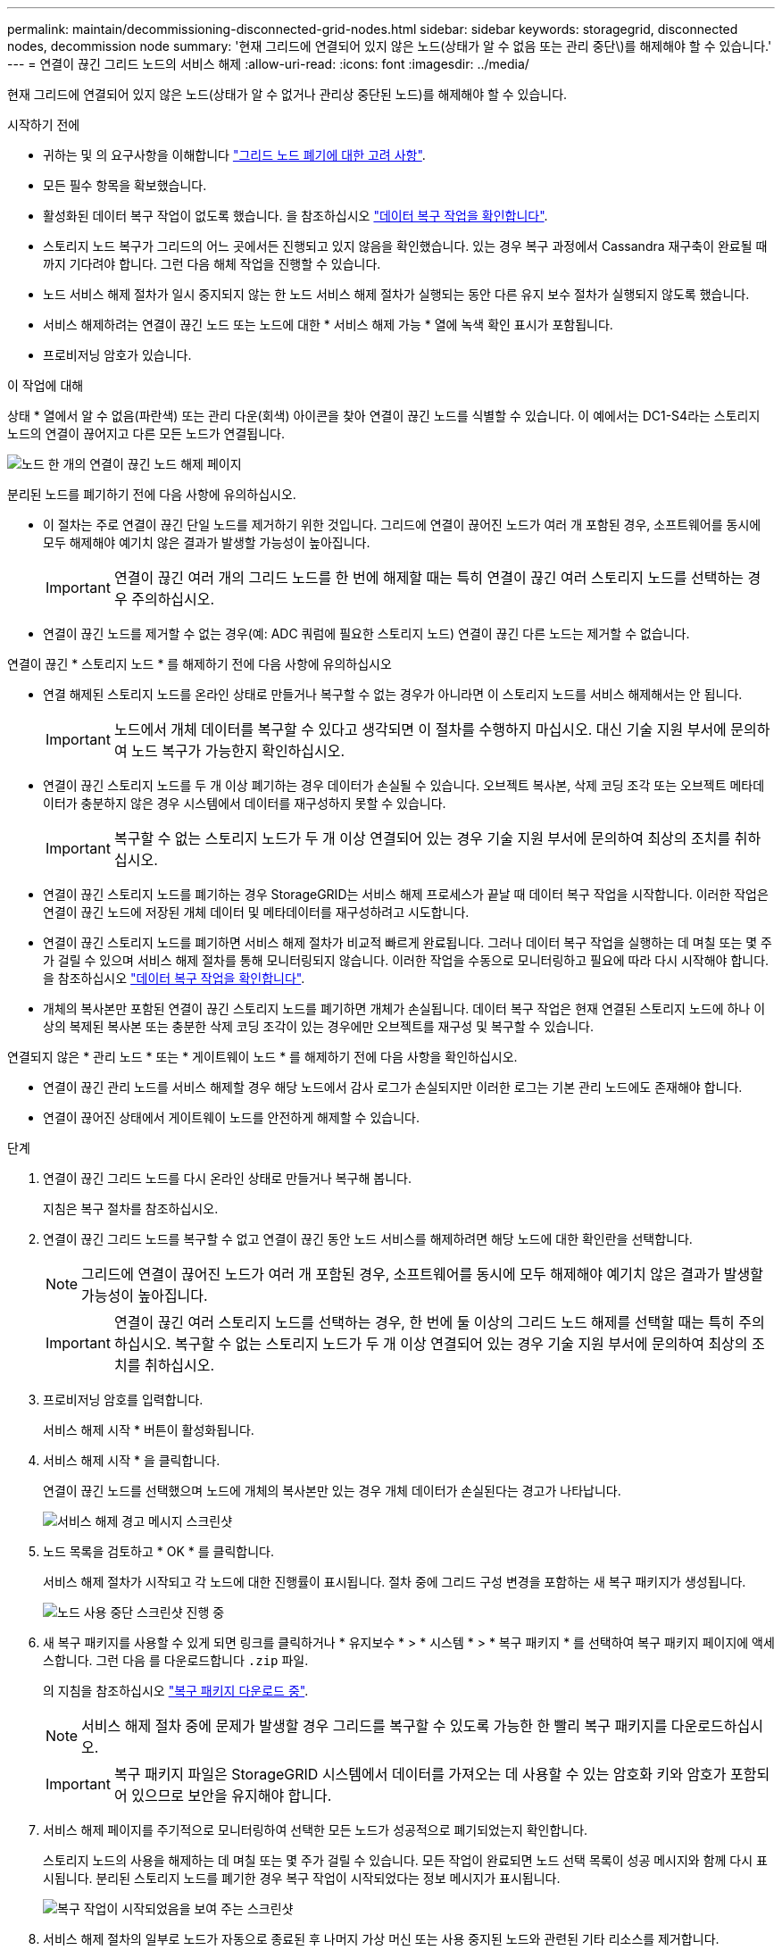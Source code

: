 ---
permalink: maintain/decommissioning-disconnected-grid-nodes.html 
sidebar: sidebar 
keywords: storagegrid, disconnected nodes, decommission node 
summary: '현재 그리드에 연결되어 있지 않은 노드(상태가 알 수 없음 또는 관리 중단\)를 해제해야 할 수 있습니다.' 
---
= 연결이 끊긴 그리드 노드의 서비스 해제
:allow-uri-read: 
:icons: font
:imagesdir: ../media/


[role="lead"]
현재 그리드에 연결되어 있지 않은 노드(상태가 알 수 없거나 관리상 중단된 노드)를 해제해야 할 수 있습니다.

.시작하기 전에
* 귀하는 및 의 요구사항을 이해합니다 link:considerations-for-decommissioning-grid-nodes.html["그리드 노드 폐기에 대한 고려 사항"].
* 모든 필수 항목을 확보했습니다.
* 활성화된 데이터 복구 작업이 없도록 했습니다. 을 참조하십시오 link:checking-data-repair-jobs.html["데이터 복구 작업을 확인합니다"].
* 스토리지 노드 복구가 그리드의 어느 곳에서든 진행되고 있지 않음을 확인했습니다. 있는 경우 복구 과정에서 Cassandra 재구축이 완료될 때까지 기다려야 합니다. 그런 다음 해체 작업을 진행할 수 있습니다.
* 노드 서비스 해제 절차가 일시 중지되지 않는 한 노드 서비스 해제 절차가 실행되는 동안 다른 유지 보수 절차가 실행되지 않도록 했습니다.
* 서비스 해제하려는 연결이 끊긴 노드 또는 노드에 대한 * 서비스 해제 가능 * 열에 녹색 확인 표시가 포함됩니다.
* 프로비저닝 암호가 있습니다.


.이 작업에 대해
상태 * 열에서 알 수 없음(파란색) 또는 관리 다운(회색) 아이콘을 찾아 연결이 끊긴 노드를 식별할 수 있습니다. 이 예에서는 DC1-S4라는 스토리지 노드의 연결이 끊어지고 다른 모든 노드가 연결됩니다.

image::../media/decommission_nodes_page_one_disconnected.png[노드 한 개의 연결이 끊긴 노드 해제 페이지]

분리된 노드를 폐기하기 전에 다음 사항에 유의하십시오.

* 이 절차는 주로 연결이 끊긴 단일 노드를 제거하기 위한 것입니다. 그리드에 연결이 끊어진 노드가 여러 개 포함된 경우, 소프트웨어를 동시에 모두 해제해야 예기치 않은 결과가 발생할 가능성이 높아집니다.
+

IMPORTANT: 연결이 끊긴 여러 개의 그리드 노드를 한 번에 해제할 때는 특히 연결이 끊긴 여러 스토리지 노드를 선택하는 경우 주의하십시오.

* 연결이 끊긴 노드를 제거할 수 없는 경우(예: ADC 쿼럼에 필요한 스토리지 노드) 연결이 끊긴 다른 노드는 제거할 수 없습니다.


연결이 끊긴 * 스토리지 노드 * 를 해제하기 전에 다음 사항에 유의하십시오

* 연결 해제된 스토리지 노드를 온라인 상태로 만들거나 복구할 수 없는 경우가 아니라면 이 스토리지 노드를 서비스 해제해서는 안 됩니다.
+

IMPORTANT: 노드에서 개체 데이터를 복구할 수 있다고 생각되면 이 절차를 수행하지 마십시오. 대신 기술 지원 부서에 문의하여 노드 복구가 가능한지 확인하십시오.

* 연결이 끊긴 스토리지 노드를 두 개 이상 폐기하는 경우 데이터가 손실될 수 있습니다. 오브젝트 복사본, 삭제 코딩 조각 또는 오브젝트 메타데이터가 충분하지 않은 경우 시스템에서 데이터를 재구성하지 못할 수 있습니다.
+

IMPORTANT: 복구할 수 없는 스토리지 노드가 두 개 이상 연결되어 있는 경우 기술 지원 부서에 문의하여 최상의 조치를 취하십시오.

* 연결이 끊긴 스토리지 노드를 폐기하는 경우 StorageGRID는 서비스 해제 프로세스가 끝날 때 데이터 복구 작업을 시작합니다. 이러한 작업은 연결이 끊긴 노드에 저장된 개체 데이터 및 메타데이터를 재구성하려고 시도합니다.
* 연결이 끊긴 스토리지 노드를 폐기하면 서비스 해제 절차가 비교적 빠르게 완료됩니다. 그러나 데이터 복구 작업을 실행하는 데 며칠 또는 몇 주가 걸릴 수 있으며 서비스 해제 절차를 통해 모니터링되지 않습니다. 이러한 작업을 수동으로 모니터링하고 필요에 따라 다시 시작해야 합니다. 을 참조하십시오 link:checking-data-repair-jobs.html["데이터 복구 작업을 확인합니다"].
* 개체의 복사본만 포함된 연결이 끊긴 스토리지 노드를 폐기하면 개체가 손실됩니다. 데이터 복구 작업은 현재 연결된 스토리지 노드에 하나 이상의 복제된 복사본 또는 충분한 삭제 코딩 조각이 있는 경우에만 오브젝트를 재구성 및 복구할 수 있습니다.


연결되지 않은 * 관리 노드 * 또는 * 게이트웨이 노드 * 를 해제하기 전에 다음 사항을 확인하십시오.

* 연결이 끊긴 관리 노드를 서비스 해제할 경우 해당 노드에서 감사 로그가 손실되지만 이러한 로그는 기본 관리 노드에도 존재해야 합니다.
* 연결이 끊어진 상태에서 게이트웨이 노드를 안전하게 해제할 수 있습니다.


.단계
. 연결이 끊긴 그리드 노드를 다시 온라인 상태로 만들거나 복구해 봅니다.
+
지침은 복구 절차를 참조하십시오.

. 연결이 끊긴 그리드 노드를 복구할 수 없고 연결이 끊긴 동안 노드 서비스를 해제하려면 해당 노드에 대한 확인란을 선택합니다.
+

NOTE: 그리드에 연결이 끊어진 노드가 여러 개 포함된 경우, 소프트웨어를 동시에 모두 해제해야 예기치 않은 결과가 발생할 가능성이 높아집니다.

+

IMPORTANT: 연결이 끊긴 여러 스토리지 노드를 선택하는 경우, 한 번에 둘 이상의 그리드 노드 해제를 선택할 때는 특히 주의하십시오. 복구할 수 없는 스토리지 노드가 두 개 이상 연결되어 있는 경우 기술 지원 부서에 문의하여 최상의 조치를 취하십시오.

. 프로비저닝 암호를 입력합니다.
+
서비스 해제 시작 * 버튼이 활성화됩니다.

. 서비스 해제 시작 * 을 클릭합니다.
+
연결이 끊긴 노드를 선택했으며 노드에 개체의 복사본만 있는 경우 개체 데이터가 손실된다는 경고가 나타납니다.

+
image::../media/decommission_warning.gif[서비스 해제 경고 메시지 스크린샷]

. 노드 목록을 검토하고 * OK * 를 클릭합니다.
+
서비스 해제 절차가 시작되고 각 노드에 대한 진행률이 표시됩니다. 절차 중에 그리드 구성 변경을 포함하는 새 복구 패키지가 생성됩니다.

+
image::../media/decommission_nodes_procedure_in_progress_disconnected.png[노드 사용 중단 스크린샷 진행 중]

. 새 복구 패키지를 사용할 수 있게 되면 링크를 클릭하거나 * 유지보수 * > * 시스템 * > * 복구 패키지 * 를 선택하여 복구 패키지 페이지에 액세스합니다. 그런 다음 를 다운로드합니다 `.zip` 파일.
+
의 지침을 참조하십시오 link:downloading-recovery-package.html["복구 패키지 다운로드 중"].

+

NOTE: 서비스 해제 절차 중에 문제가 발생할 경우 그리드를 복구할 수 있도록 가능한 한 빨리 복구 패키지를 다운로드하십시오.

+

IMPORTANT: 복구 패키지 파일은 StorageGRID 시스템에서 데이터를 가져오는 데 사용할 수 있는 암호화 키와 암호가 포함되어 있으므로 보안을 유지해야 합니다.

. 서비스 해제 페이지를 주기적으로 모니터링하여 선택한 모든 노드가 성공적으로 폐기되었는지 확인합니다.
+
스토리지 노드의 사용을 해제하는 데 며칠 또는 몇 주가 걸릴 수 있습니다. 모든 작업이 완료되면 노드 선택 목록이 성공 메시지와 함께 다시 표시됩니다. 분리된 스토리지 노드를 폐기한 경우 복구 작업이 시작되었다는 정보 메시지가 표시됩니다.

+
image::../media/decommission_nodes_data_repair.png[복구 작업이 시작되었음을 보여 주는 스크린샷]

. 서비스 해제 절차의 일부로 노드가 자동으로 종료된 후 나머지 가상 머신 또는 사용 중지된 노드와 관련된 기타 리소스를 제거합니다.
+

IMPORTANT: 노드가 자동으로 종료될 때까지 이 단계를 수행하지 마십시오.

. 스토리지 노드를 폐기하는 경우 서비스 해제 프로세스 중에 자동으로 시작되는 * 복제된 데이터 * 및 * 삭제 코딩(EC) 데이터 * 복구 작업의 상태를 모니터링합니다.


[role="tabbed-block"]
====
.복제된 데이터
--
* 복제된 복구에 대한 예상 완료율을 얻으려면 를 추가합니다 `show-replicated-repair-status` repair-data 명령에 대한 옵션입니다.
+
`repair-data show-replicated-repair-status`

* 수리가 완료되었는지 확인하려면:
+
.. 노드 * > * _ 복구되는 스토리지 노드 _ * > * ILM * 을 선택합니다.
.. 평가 섹션의 속성을 검토합니다. 복구가 완료되면 * Awaiting-all * 속성이 0 개체를 나타냅니다.


* 수리를 더 자세히 모니터링하려면:
+
.. 지원 * > * 도구 * > * 그리드 토폴로지 * 를 선택합니다.
.. 복구되는 *_GRID_ * > *_Storage Node _ * > * LDR * > * Data Store * 를 선택합니다.
.. 복제된 수리가 완료된 경우 다음 특성을 조합하여 가능한 한 결정합니다.
+

NOTE: Cassandra의 일관성이 없을 수 있으며, 복구 실패를 추적하지 않습니다.

+
*** * 시도된 복구(XRPA) *: 이 속성을 사용하여 복제된 복구 진행률을 추적합니다. 이 속성은 스토리지 노드가 고위험 객체를 복구하려고 할 때마다 증가합니다. 이 속성이 현재 스캔 기간(* Scan Period -- Estimated* 속성 제공)보다 더 긴 기간 동안 증가하지 않으면 ILM 스캐닝에서 모든 노드에서 복구해야 할 고위험 개체를 찾지 못한 것입니다.
+

NOTE: 고위험 개체는 완전히 손실될 위험이 있는 개체입니다. ILM 구성을 충족하지 않는 개체는 포함되지 않습니다.

*** * 스캔 기간 -- 예상(XSCM) *: 이 속성을 사용하여 이전에 수집된 개체에 정책 변경이 적용되는 시점을 추정합니다. 복구 시도 * 속성이 현재 스캔 기간보다 긴 기간 동안 증가하지 않으면 복제된 수리가 수행될 수 있습니다. 스캔 기간은 변경될 수 있습니다. 스캔 기간 -- 예상(XSCM) * 속성은 전체 그리드에 적용되며 모든 노드 스캔 기간의 최대값입니다. 그리드에 대한 * Scan Period -- Estimated * 속성 기록을 조회하여 적절한 기간을 결정할 수 있습니다.






--
.삭제 코딩(EC) 데이터
--
삭제 코딩 데이터의 복구를 모니터링하고 실패한 요청을 다시 시도하려면 다음을 수행하십시오.

. 삭제 코딩 데이터 복구 상태를 확인합니다.
+
** 현재 작업의 예상 완료 시간과 완료 비율을 보려면 * 지원 * > * 도구 * > * 메트릭 * 을 선택합니다. 그런 다음 Grafana 섹션에서 * EC 개요 * 를 선택합니다. Grid EC Job Ec Job Estimated Time to Completion * 및 * Grid EC Job Percentage Completed * 대시보드를 확인합니다.
** 이 명령을 사용하여 특정 의 상태를 확인할 수 있습니다 `repair-data` 작동:
+
`repair-data show-ec-repair-status --repair-id repair ID`

** 이 명령을 사용하여 모든 수리를 나열합니다.
+
`repair-data show-ec-repair-status`

+
출력에는 을 포함한 정보가 나열됩니다 `repair ID`, 모든 이전 및 현재 실행 중인 수리에 대해 .



. 출력에 복구 작업이 실패한 것으로 표시되는 경우 를 사용합니다 `--repair-id` 복구를 재시도하는 옵션입니다.
+
이 명령은 복구 ID 6949309319275667690을 사용하여 장애가 발생한 노드 복구를 재시도합니다.

+
`repair-data start-ec-node-repair --repair-id 6949309319275667690`

+
이 명령은 복구 ID 6949309319275667690을 사용하여 실패한 볼륨 복구를 재시도합니다.

+
`repair-data start-ec-volume-repair --repair-id 6949309319275667690`



--
====
.작업을 마친 후
연결이 끊긴 노드를 폐기하고 모든 데이터 복구 작업이 완료되는 즉시 연결된 모든 그리드 노드를 필요에 따라 해제할 수 있습니다.

그런 다음 서비스 해제 절차를 완료한 후 다음 단계를 완료합니다.

* 해체된 그리드 노드의 드라이브가 깨끗하게 지워졌는지 확인합니다. 상용 데이터 삭제 도구 또는 서비스를 사용하여 드라이브에서 데이터를 영구적으로 안전하게 제거합니다.
* 어플라이언스 노드를 폐기했고 어플라이언스의 데이터가 노드 암호화를 사용하여 보호된 경우 StorageGRID 어플라이언스 설치 프로그램을 사용하여 키 관리 서버 구성을 지웁니다(KMS 지우기). 다른 그리드에 어플라이언스를 추가하려면 KMS 구성을 지워야 합니다. 자세한 내용은 을 참조하십시오 link:../commonhardware/monitoring-node-encryption-in-maintenance-mode.html["유지보수 모드에서 노드 암호화를 모니터링합니다"].


.관련 정보
link:grid-node-recovery-procedures.html["그리드 노드 복구 절차"]
